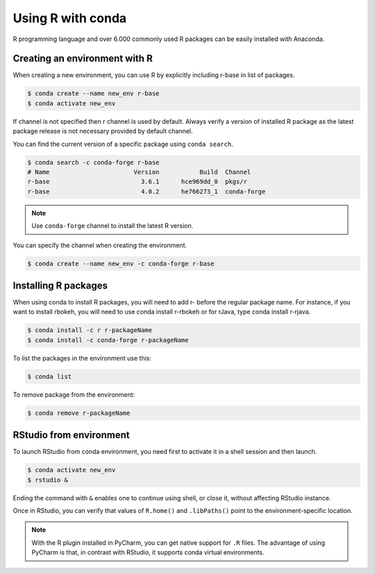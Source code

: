 Using R with conda
==================

R programming language and over 6.000 commonly used R packages can be easily
installed with Anaconda.

Creating an environment with R
------------------------------

When creating a new environment, you can use R by explicitly including r-base
in list of packages.

.. code-block:: bash

    $ conda create --name new_env r-base
    $ conda activate new_env

If channel is not specified then r channel is used by default. Always verify
a version of installed R package as the latest package release is not
necessary provided by default channel.

You can find the current version of a specific package using ``conda search``.

.. code-block:: bash

    $ conda search -c conda-forge r-base
    # Name                       Version           Build  Channel
    r-base                         3.6.1      hce969dd_0  pkgs/r
    r-base                         4.0.2      he766273_1  conda-forge

.. note::

    Use ``conda-forge`` channel to install the latest R version.

You can specify the channel when creating the environment.

.. code-block:: bash

    $ conda create --name new_env -c conda-forge r-base

Installing R packages
---------------------

When using conda to install R packages, you will need to add r- before
the regular package name. For instance, if you want to install rbokeh,
you will need to use conda install r-rbokeh or for rJava, type conda install r-rjava.

.. code-block:: bash

    $ conda install -c r r-packageName
    $ conda install -c conda-forge r-packageName

To list the packages in the environment use this:

.. code-block:: bash

    $ conda list

To remove package from the environment:

.. code-block:: bash

    $ conda remove r-packageName

RStudio from environment
------------------------

To launch RStudio from conda environment, you need first to activate it in a shell
session and then launch.

.. code-block:: bash

    $ conda activate new_env
    $ rstudio &

Ending the command with ``&`` enables one to continue using shell, or close it, without
affecting RStudio instance.

Once in RStudio, you can verify that values of ``R.home()`` and ``.libPaths()`` point
to the environment-specific location.

.. note::

    With the R plugin installed in PyCharm, you can get native support for ``.R`` files.
    The advantage of using PyCharm is that, in contrast with RStudio, it supports conda
    virtual environments.

